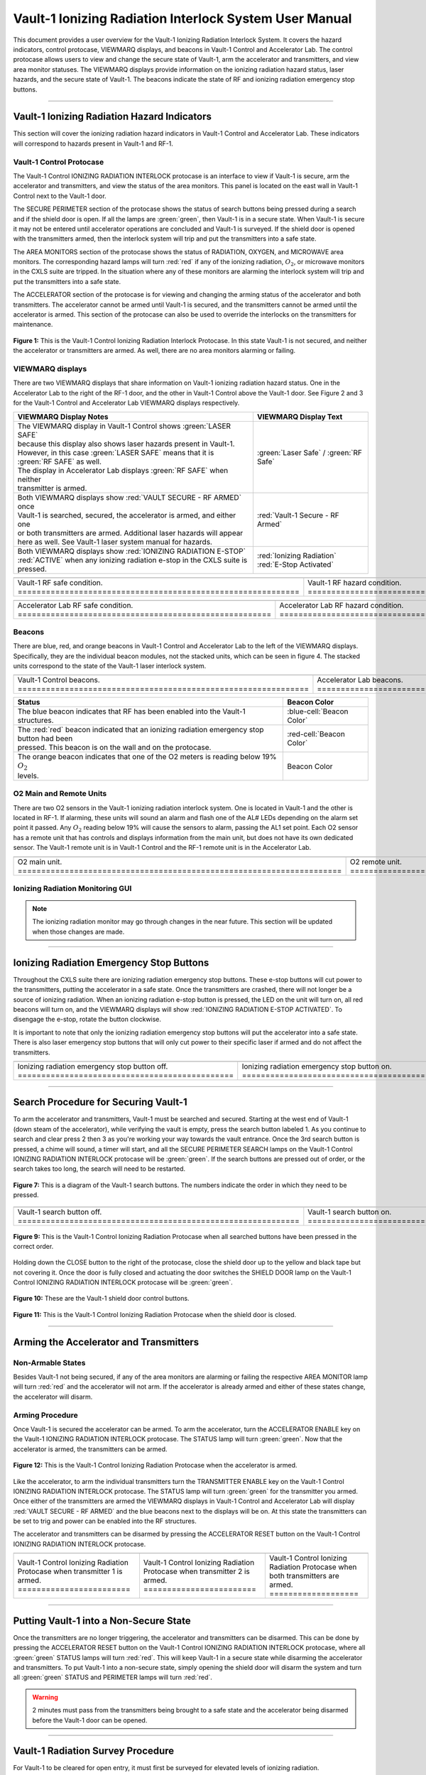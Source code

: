 .. This section was added to make the custom.css file classes work
.. role:: orange-cell
.. role:: white
.. role:: white-cell
.. role:: blue
.. role:: orange

Vault-1 Ionizing Radiation Interlock System User Manual
=======================================================

This document provides a user overview for the Vault-1 Ionizing Radiation Interlock System. 
It covers the hazard indicators, control protocase, VIEWMARQ displays, and beacons in Vault-1 Control and Accelerator Lab. 
The control protocase allows users to view and change the secure state of Vault-1, arm the accelerator and transmitters, and view area monitor statuses. 
The VIEWMARQ displays provide information on the ionizing radiation hazard status, laser hazards, and the secure state of Vault-1. 
The beacons indicate the state of RF and ionizing radiation emergency stop buttons. 


-----

Vault-1 Ionizing Radiation Hazard Indicators
--------------------------------------------

This section will cover the ionizing radiation hazard indicators in Vault-1 Control and Accelerator Lab. 
These indicators will correspond to hazards present in Vault-1 and RF-1.

Vault-1 Control Protocase
^^^^^^^^^^^^^^^^^^^^^^^^^

The Vault-1 Control IONIZING RADIATION INTERLOCK protocase is an interface to view if Vault-1 is secure, arm the accelerator and transmitters, and view the status of the area monitors. 
This panel is located on the east wall in Vault-1 Control next to the Vault-1 door. 

The SECURE PERIMETER section of the protocase shows the status of search buttons being pressed during a search and if the shield door is open. 
If all the lamps are :green:`green`, then Vault-1 is in a secure state. When Vault-1 is secure it may not be entered until accelerator operations are concluded and Vault-1 is surveyed.
If the shield door is opened with the transmitters armed, then the interlock system will trip and put the transmitters into a safe state. 

The AREA MONITORS section of the protocase shows the status of RADIATION, OXYGEN, and MICROWAVE area monitors. 
The corresponding hazard lamps will turn :red:`red` if any of the ionizing radiation, :math:`O_{2}`, or microwave monitors in the CXLS suite are tripped. 
In the situation where any of these monitors are alarming the interlock system will trip and put the transmitters into a safe state.

The ACCELERATOR section of the protocase is for viewing and changing the arming status of the accelerator and both transmitters.
The accelerator cannot be armed until Vault-1 is secured, and the transmitters cannot be armed until the accelerator is armed.
This section of the protocase can also be used to override the interlocks on the transmitters for maintenance. 


.. figure:: /images/user_docs/Vault-1_ionizing_radiation/Vault-1_protocase.jpg
    :scale: 20 %
    :align: center

    **Figure 1:** This is the Vault-1 Control Ionizing Radiation Interlock Protocase. In this state Vault-1 is not secured, and neither the accelerator or transmitters are armed.
    As well, there are no area monitors alarming or failing.


VIEWMARQ displays
^^^^^^^^^^^^^^^^^

There are two VIEWMARQ displays that share information on Vault-1 ionizing radiation hazard status. 
One in the Accelerator Lab to the right of the RF-1 door, and the other in Vault-1 Control above the Vault-1 door. 
See Figure 2 and 3 for the Vault-1 Control and Accelerator Lab VIEWMARQ displays respectively.

.. list-table:: 
    :header-rows: 1
    :align: center

    * - VIEWMARQ Display Notes
      - VIEWMARQ Display Text
    * - | The VIEWMARQ display in Vault-1 Control shows :green:`LASER SAFE`
        | because this display also shows laser hazards present in Vault-1.
        | However, in this case :green:`LASER SAFE` means that it is :green:`RF SAFE` as well.
        | The display in Accelerator Lab displays :green:`RF SAFE` when neither
        | transmitter is armed.
      - :green:`Laser Safe` / :green:`RF Safe`
    * - | Both VIEWMARQ displays show :red:`VAULT SECURE - RF ARMED` once
        | Vault-1 is searched, secured, the accelerator is armed, and either one
        | or both transmitters are armed. Additional laser hazards will appear
        | here as well. See Vault-1 laser system manual for hazards.
      - :red:`Vault-1 Secure - RF Armed`
    * - | Both VIEWMARQ displays show :red:`IONIZING RADIATION E-STOP`
        | :red:`ACTIVE` when any ionizing radiation e-stop in the CXLS suite is pressed.
      - | :red:`Ionizing Radiation` 
        | :red:`E-Stop Activated`



.. This is the old figures for the VIEWMARQ displays. 
.. I am trying to make list-tables of images to add more content to the page while keeping it readable. 

.. .. figure:: /images/user_docs/Vault-1_ionizing_radiation/Vault-1_Control_VIEWMARQ.jpg
..     :scale: 20 %
..     :align: center

..     **Figure 2:** This is the Vault-1 Control VIEWMARQ display. In this state there are no ionizing radiation or laser hazards.

.. .. figure:: /images/user_docs/Vault-1_ionizing_radiation/Accelerator_lab_VIEWMARQ.jpg
..     :scale: 20 %
..     :align: center

..     **Figure 3:** This is the Accelerator Lab VIEWMARQ display. In this state there are no ionizing radiation hazards.



.. list-table::
    :align: center

    * - .. image:: /images/user_docs/Vault-1_ionizing_radiation/Vault-1_Control_VIEWMARQ_safe.jpg
            :scale: 28 %
            :align: center

      - .. image:: /images/user_docs/Vault-1_ionizing_radiation/Vault-1_Control_VIEWMARQ_armed.jpg
            :scale: 28 %
            :align: center

      - .. image:: /images/user_docs/Vault-1_ionizing_radiation/Vault-1_Control_VIEWMARQ_e-stop.jpg
            :scale: 28 %
            :align: center

    * - Vault-1 RF safe condition. :white-cell:`============================================================`
      - Vault-1 RF hazard condition. :white-cell:`==========================================================`
      - Vault-1 ionizing radiation e-stop. :white-cell:`====================================================`


.. table-caption:: 
    **Figure 2:** This is the Vault-1 Control VIEWMARQ display under all 3 RF conditions.


.. list-table::
    :align: center

    * - .. image:: /images/user_docs/Vault-1_ionizing_radiation/Accelerator_lab_VIEWMARQ_safe.jpg
            :scale: 20 %
            :align: center

      - .. image:: /images/user_docs/Vault-1_ionizing_radiation/Accelerator_lab_VIEWMARQ_armed.jpg
            :scale: 20 %
            :align: center

      - .. image:: /images/user_docs/Vault-1_ionizing_radiation/Accelerator_lab_VIEWMARQ_e-stop.jpg
            :scale: 20 %
            :align: center

    * - Accelerator Lab RF safe condition. :white-cell:`======================================================`
      - Accelerator Lab RF hazard condition. :white-cell:`====================================================`
      - Accelerator Lab ionizing radiation e-stop. :white-cell:`==============================================`

.. table-caption:: 
    **Figure 3:** This is the Accelerator Lab VIEWMARQ display under all 3 RF conditions.

Beacons
^^^^^^^

There are blue, red, and orange beacons in Vault-1 Control and Accelerator Lab to the left of the VIEWMARQ displays.
Specifically, they are the individual beacon modules, not the stacked units, which can be seen in figure 4.
The stacked units correspond to the state of the Vault-1 laser interlock system.


.. list-table::
   :align: center

   * - 
        .. image:: /images/user_docs/Vault-1_ionizing_radiation/Vault-1_Control_beacons.jpg
           :scale: 110 %
           :align: center

     - 
        .. image:: /images/user_docs/Vault-1_ionizing_radiation/Accelerator_lab_beacons.jpg
           :scale: 112 %
           :align: center

     - 
        .. image:: /images/user_docs/Vault-1_ionizing_radiation/Protocase_beacon.jpg
           :scale: 82 %
           :align: center

   * - Vault-1 Control beacons. :white-cell:`==============================================================`
     - Accelerator Lab beacons. :white-cell:`==============================================================`
     - Vault-1 Control protocase beacon. :white-cell:`=====================================================`

.. table-caption:: 
    **Figure 4:** These are the Vault-1 Control and Accelerator Lab beacons. 



.. list-table::
    :header-rows: 1
    :align: center

    * - Status
      - Beacon Color
    * - The :blue:`blue` beacon indicates that RF has been enabled into the Vault-1 structures.
      - :blue-cell:`Beacon Color`
    * - | The :red:`red` beacon indicated that an ionizing radiation emergency stop button had been
        | pressed. This beacon is on the wall and on the protocase.
      - :red-cell:`Beacon Color`
    * - | The :orange:`orange` beacon indicates that one of the O2 meters is reading below 19% :math:`O_{2}`
        | levels.
      - :orange-cell:`Beacon Color`


O2 Main and Remote Units
^^^^^^^^^^^^^^^^^^^^^^^^

There are two O2 sensors in the Vault-1 ionizing radiation interlock system.
One is located in Vault-1 and the other is located in RF-1. 
If alarming, these units will sound an alarm and flash one of the AL# LEDs depending on the alarm set point it passed. 
Any :math:`O_{2}` reading below 19% will cause the sensors to alarm, passing the AL1 set point.  
Each O2 sensor has a remote unit that has controls and displays information from the main unit, but does not have its own dedicated sensor. 
The Vault-1 remote unit is in Vault-1 Control and the RF-1 remote unit is in the Accelerator Lab.

.. .. figure:: /images/user_docs/Vault-1_ionizing_radiation/Vault-1_O2_main.jpg
..     :scale: 20 %
..     :align: center

..     **Figure 4:** This is the :math:`O_{2}` main unit located in Vault-1. Under this condition there is no alarm.

.. .. figure:: /images/user_docs/Vault-1_ionizing_radiation/Vault-1_O2_remote.jpg
..     :scale: 20 %
..     :align: center

..     **Figure 5:** This is the :math:`O_{2}` remote unit located in Vault-1 Control. Under this condition there is no alarm. 

.. list-table::
    :align: center

    * - .. image:: /images/user_docs/Vault-1_ionizing_radiation/Vault-1_O2_main.jpg
            :scale: 20 %
            :align: center

      - .. image:: /images/user_docs/Vault-1_ionizing_radiation/Vault-1_O2_remote.jpg
            :scale: 20 %
            :align: center
    
    * - O2 main unit. :white-cell:`=====================================================================`
      - O2 remote unit. :white-cell:`===================================================================`

.. table-caption:: 
    **Figure 5:** This is the O2 sensor pair. 


Ionizing Radiation Monitoring GUI
^^^^^^^^^^^^^^^^^^^^^^^^^^^^^^^^^

.. note:: 
    The ionizing radiation monitor may go through changes in the near future.
    This section will be updated when those changes are made.


-----


Ionizing Radiation Emergency Stop Buttons
-----------------------------------------

Throughout the CXLS suite there are ionizing radiation emergency stop buttons. 
These e-stop buttons will cut power to the transmitters, putting the accelerator in a safe state.
Once the transmitters are crashed, there will not longer be a source of ionizing radiation.
When an ionizing radiation e-stop button is pressed, the LED on the unit will turn on, all red beacons will turn on, and the VIEWMARQ displays will show :red:`IONIZING RADIATION E-STOP ACTIVATED`.
To disengage the e-stop, rotate the button clockwise.

It is important to note that only the ionizing radiation emergency stop buttons will put the accelerator into a safe state. 
There is also laser emergency stop buttons that will only cut power to their specific laser if armed and do not affect the transmitters.

.. .. figure:: /images/user_docs/Vault-1_ionizing_radiation/Vault-1_estop_off.jpg
..     :scale: 20 %
..     :align: center

..     **Figure 6:** This is the ionizing radiation emergency stop button when not engaged.

.. .. figure:: /images/user_docs/Vault-1_ionizing_radiation/Vault-1_estop_on.jpg
..     :scale: 20 %
..     :align: center

..     **Figure 7:** This is the ionizing radiation emergency stop button when engaged.

.. list-table:: 
    :align: center

    * - .. image:: /images/user_docs/Vault-1_ionizing_radiation/Vault-1_estop_off.jpg
            :scale: 20 %
            :align: center

      - .. image:: /images/user_docs/Vault-1_ionizing_radiation/Vault-1_estop_on.jpg
            :scale: 20 %
            :align: center

    * - Ionizing radiation emergency stop button off. :white-cell:`==============================================`
      - Ionizing radiation emergency stop button on. :white-cell:`===============================================`

.. table-caption:: 
    **Figure 6:** This is the ionizing radiation emergency stop button in both states.


-----


Search Procedure for Securing Vault-1
-------------------------------------

To arm the accelerator and transmitters, Vault-1 must be searched and secured.
Starting at the west end of Vault-1 (down steam of the accelerator), while verifying the vault is empty, press the search button labeled 1.
As you continue to search and clear press 2 then 3 as you're working your way towards the vault entrance. 
Once the 3rd search button is pressed, a chime will sound, a timer will start, and all the SECURE PERIMETER SEARCH lamps on the Vault-1 Control IONIZING RADIATION INTERLOCK protocase will be :green:`green`. 
If the search buttons are pressed out of order, or the search takes too long, the search will need to be restarted.

.. figure:: /images/user_docs/Vault-1_ionizing_radiation/Vault1_Search_Buttons.png
    :scale: 35 %
    :align: center

    **Figure 7:** This is a diagram of the Vault-1 search buttons. The numbers indicate the order in which they need to be pressed.

.. .. figure:: /images/user_docs/Vault-1_ionizing_radiation/Vault-1_search_off.jpg
..     :scale: 20 %
..     :align: center

..     **Figure 9:** This one of the search buttons in Vault-1 when not pressed.

.. .. figure:: /images/user_docs/Vault-1_ionizing_radiation/Vault-1_search_on.jpg
..     :scale: 20 %
..     :align: center

..     **Figure 9:** This one of the search buttons in Vault-1 when pressed.

.. list-table::
    :align: center

    * - .. image:: /images/user_docs/Vault-1_ionizing_radiation/Vault-1_search_off.jpg
            :scale: 20 %
            :align: center

      - .. image:: /images/user_docs/Vault-1_ionizing_radiation/Vault-1_search_on.jpg
            :scale: 20 %
            :align: center

    * - Vault-1 search button off. :white-cell:`============================================================`
      - Vault-1 search button on. :white-cell:`=============================================================`

.. table-caption::
    **Figure 8:** This is the Vault-1 search button in both states.

.. figure:: /images/user_docs/Vault-1_ionizing_radiation/Vault-1_searched.jpg
    :scale: 20 %
    :align: center

    **Figure 9:** This is the Vault-1 Control Ionizing Radiation Protocase when all searched buttons have been pressed in the correct order.

Holding down the CLOSE button to the right of the protocase, close the shield door up to the yellow and black tape but not covering it.
Once the door is fully closed and actuating the door switches the SHIELD DOOR lamp on the Vault-1 Control IONIZING RADIATION INTERLOCK protocase will be :green:`green`.

.. figure:: /images/user_docs/Vault-1_ionizing_radiation/Vault-1_door_buttons.jpg
    :scale: 20 %
    :align: center

    **Figure 10:** These are the Vault-1 shield door control buttons. 

.. figure:: /images/user_docs/Vault-1_ionizing_radiation/Vault-1_door.jpg
    :scale: 20 %
    :align: center

    **Figure 11:** This is the Vault-1 Control Ionizing Radiation Protocase when the shield door is closed.


-----


Arming the Accelerator and Transmitters
---------------------------------------

Non-Armable States
^^^^^^^^^^^^^^^^^^

Besides Vault-1 not being secured, if any of the area monitors are alarming or failing the respective AREA MONITOR lamp will turn :red:`red` and the accelerator will not arm. 
If the accelerator is already armed and either of these states change, the accelerator will disarm.

Arming Procedure
^^^^^^^^^^^^^^^^

Once Vault-1 is secured the accelerator can be armed. 
To arm the accelerator, turn the ACCELERATOR ENABLE key on the Vault-1 IONIZING RADIATION INTERLOCK protocase. 
The STATUS lamp will turn :green:`green`. Now that the accelerator is armed, the transmitters can be armed.

.. figure:: /images/user_docs/Vault-1_ionizing_radiation/Vault-1_protocase_accelerator_armed.jpg
    :scale: 20 %
    :align: center

    **Figure 12:** This is the Vault-1 Control Ionizing Radiation Protocase when the accelerator is armed.

Like the accelerator, to arm the individual transmitters turn the TRANSMITTER ENABLE key on the Vault-1 Control IONIZING RADIATION INTERLOCK protocase. 
The STATUS lamp will turn :green:`green` for the transmitter you armed. 
Once either of the transmitters are armed the VIEWMARQ displays in Vault-1 Control and Accelerator Lab will display :red:`VAULT SECURE - RF ARMED` and the :blue:`blue` beacons next to the displays will be on.
At this state the transmitters can be set to trig and power can be enabled into the RF structures.

The accelerator and transmitters can be disarmed by pressing the ACCELERATOR RESET button on the Vault-1 Control IONIZING RADIATION INTERLOCK protocase.

.. .. figure:: /images/user_docs/Vault-1_ionizing_radiation/Vault-1_protocase_transmitter_armed.jpg
..     :scale: 20 %
..     :align: center

..     **Figure 13:** This is the Vault-1 Control Ionizing Radiation Protocase when a transmitter is armed.


.. list-table:: 
    :align: center

    * - .. image:: /images/user_docs/Vault-1_ionizing_radiation/Vault-1_protocase_transmitter_armed_1.jpg
            :scale: 20 %
            :align: center

      - .. image:: /images/user_docs/Vault-1_ionizing_radiation/Vault-1_protocase_transmitter_armed_2.jpg
            :scale: 20 %
            :align: center
        
      - .. image:: /images/user_docs/Vault-1_ionizing_radiation/Vault-1_protocase_transmitter_armed_both.jpg
            :scale: 20 %
            :align: center
    * - Vault-1 Control Ionizing Radiation Protocase when transmitter 1 is armed. :white-cell:`========================`
      - Vault-1 Control Ionizing Radiation Protocase when transmitter 2 is armed. :white-cell:`========================`
      - Vault-1 Control Ionizing Radiation Protocase when both transmitters are armed. :white-cell:`===================`

.. table-caption::
    **Figure 13:** This is the Vault-1 Control IONIZING RADIATION INTERLOCK protocase when transmitter 1 is armed.



-----

Putting Vault-1 into a Non-Secure State
---------------------------------------

Once the transmitters are no longer triggering, the accelerator and transmitters can be disarmed.
This can be done by pressing the ACCELERATOR RESET button on the Vault-1 Control IONIZING RADIATION INTERLOCK protocase, where all :green:`green` STATUS lamps will turn :red:`red`.
This will keep Vault-1 in a secure state while disarming the accelerator and transmitters.
To put Vault-1 into a non-secure state, simply opening the shield door will disarm the system and turn all :green:`green` STATUS and PERIMETER lamps will turn :red:`red`.

.. warning::
     2 minutes must pass from the transmitters being brought to a safe state and the accelerator being disarmed before the Vault-1 door can be opened.


-----


Vault-1 Radiation Survey Procedure
----------------------------------

For Vault-1 to be cleared for open entry, it must first be surveyed for elevated levels of ionizing radiation. 


.. .. figure:: /images/radiation_survey/dosimeter.png
..     :align: center

..     **Figure 15:** This is a personal dosimeter. 
..     This is to be worn at all times when in the CXLS suite. 

.. .. figure:: /images/radiation_survey/dosimeter_board.jpg
..     :align: center

..     **Figure 16:** This is the dosimeter storage board. 
..     This is where the dosimeters are stored when not in use. 
..     This is located in the corridor out side of Hutch Control / Experiment Prep entrance.


.. list-table::
    :align: center

    * - .. image:: /images/radiation_survey/dosimeter.png
            :scale: 120 %
            :align: center

      - .. image:: /images/radiation_survey/dosimeter_board.jpg
            :scale: 120 %
            :align: center

    * - Personal dosimeter. :white-cell:`================================================================`
      - Dosimeter storage board. :white-cell:`===========================================================`

.. table-caption::
    **Figure 14:** This is the personal dosimeter and the dosimeter storage board.
    Your personal dosimeter should be worn at all time during the operation of the CXLS electron beam. 
    If your dosimeter is not on your person, it should be on the dosimeter storage board, located in the corridor outside of Hutch Control / Experiment Prep entrance.


Once the two minutes have elapsed, the Vault-1 can be opened, and the survey can be performed. 
The surveyor, along with his personal dosimeter, must also wear a electronic personal dosimeter. 
This unit will alarm if the surveyor is exposed to more than 5 mrem/hr.


.. .. figure:: /images/radiation_survey/Ludlum_23.png
..     :align: center

..     **Figure 18:** This is the Ludlum 23 electronic personal dosimeter.

.. .. figure:: /images/radiation_survey/wearing_epd.png
..     :align: center

..     **Figure 19:** This is how the electronic personal dosimeter is to be worn. 
..     The screen of the unit is supposed to face the body.

.. list-table::
    :align: center

    * - .. image:: /images/radiation_survey/Ludlum_23.png
            :scale: 120 %
            :align: center

      - .. image:: /images/radiation_survey/wearing_epd.png
            :scale: 120 %
            :align: center

      - .. image:: /images/radiation_survey/draw_holding_ludlum.png
            :scale: 120 %
            :align: center

    * - Ludlum 23 electronic personal dosimeter. :white-cell:`================================================`
      - When wearing your EPD the screen must face your body. :white-cell:`===================================`
      - Draw holding the Ludlum 23. :white-cell:`=============================================================`

.. table-caption::
    **Figure 15:** This is the Ludlum 23 electronic personal dosimeter, how it is to be worn, and the draw holding the Ludlum 23.
    This draw holding the units is located at the desk to the left when entering the Accelerator Lab.


.. .. figure:: /images/radiation_survey/draw_holding_ludlum.png
..     :align: center

..     **Figure 16:** This is the draw holding the Ludlum 9DP.


The survey is performed using the Ludlum 9DP to measure gamma radiation. 
Once Vault-1 shield door is opened, they surveyor should slowly enter, watching the readings. 
Go down the beam line, slowly scanning as close as reasonably possible. 
If any element reads above 20 µR/hr, scan from 30 cm away to verify the general area is not above background. 
Take note of any areas that are showing elevated levels and what the 9DP is reading.


.. .. figure:: /images/radiation_survey/Ludlum_9DP.png
..     :align: center

..     **Figure 21:** This is the Ludlum 9DP pressurized ionization chamber.

.. .. figure:: /images/radiation_survey/cabinet_holding_ludlum.jpg
..     :align: center

..     **Figure 22:** This is the cabinet holding the Ludlum 9DP.


.. list-table::
    :align: center

    * - .. image:: /images/radiation_survey/Ludlum_9DP.png
            :scale: 120 %
            :align: center

      - .. image:: /images/radiation_survey/cabinet_holding_ludlum.jpg
            :scale: 120 %
            :align: center

    * - Ludlum 9DP pressurized ionization chamber. :white-cell:`==============================================`
      - Cabinet holding the Ludlum 9DP. :white-cell:`=========================================================`

.. table-caption::
    **Figure 16:** This is the Ludlum 9DP pressurized ionization chamber and the cabinet holding the Ludlum 9DP.



Once the Vault-1 radiation survey is completed, and it is verified that there are no elevated levels of ionizing radiation, Vault-1 can be entered by anyone.


-----


Overriding the Transmitters to Work in an Armed State
-----------------------------------------------------

When the transmitters are armed, attempting to remove the side panels for maintenance will cause the transmitters to lose power. 
If work needs to be done on the transmitters in an armed state, you must override the interlocks on the transmitters. 
To do this turn the OVERRIDE key on the Vault-1 Control IONIZING RADIATION INTERLOCK protocase. 
The STATUS lamp for the transmitter in override will turn :orange:`orange`. 
In this state, working on the armed transmitters will not cause the interlocks to trip.

.. .. figure:: /images/user_docs/Vault-1_ionizing_radiation/Vault-1_protocase_transmitter_override.jpg
..     :scale: 20 %
..     :align: center

..     **Figure 17:** This is the Vault-1 Control Ionizing Radiation Protocase when a transmitter is in override.


.. list-table:: 
    :align: center

    * - .. image:: /images/user_docs/Vault-1_ionizing_radiation/Vault-1_protocase_transmitter_override_2.jpg
            :scale: 20 %
            :align: center
      - .. image:: /images/user_docs/Vault-1_ionizing_radiation/Vault-1_protocase_transmitter_override_both.jpg
            :scale: 20 %
            :align: center

    * - Vault-1 Control Ionizing Radiation Protocase when a transmitter is in override. :white-cell:`======================`
      - Vault-1 Control Ionizing Radiation Protocase when both transmitters are in override. :white-cell:`=================`

.. table-caption::
    **Figure 17:** This is the Vault-1 Control IONIZING RADIATION INTERLOCK protocase in an override state.